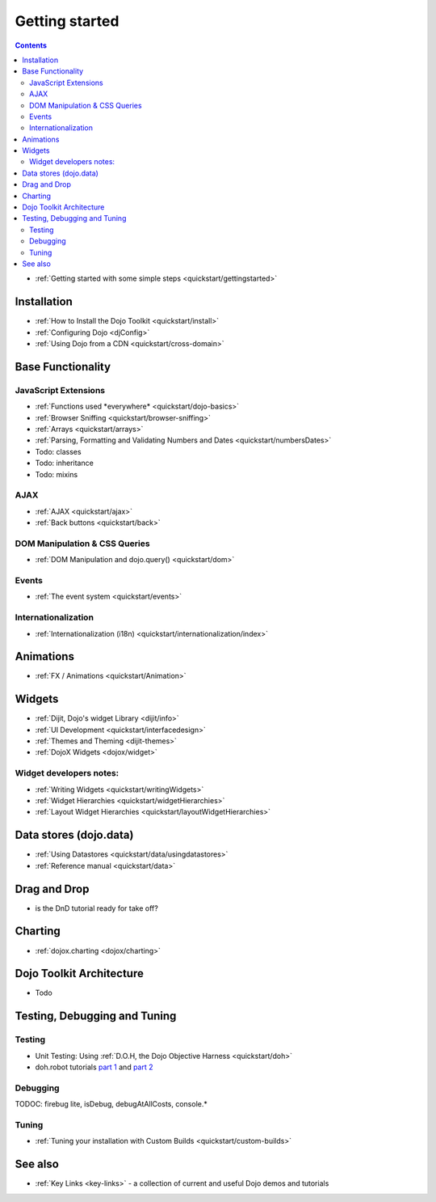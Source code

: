 .. _quickstart/index:

Getting started
===============

.. contents::
    :depth: 2

.. image:: logodojocdocssmall.png
   :alt: Dojo Documentation
   :class: logowelcome;

* :ref:`Getting started with some simple steps <quickstart/gettingstarted>`

============
Installation
============

* :ref:`How to Install the Dojo Toolkit <quickstart/install>`
* :ref:`Configuring Dojo <djConfig>`
* :ref:`Using Dojo from a CDN <quickstart/cross-domain>`


==================
Base Functionality
==================

JavaScript Extensions
---------------------

* :ref:`Functions used *everywhere* <quickstart/dojo-basics>`
* :ref:`Browser Sniffing <quickstart/browser-sniffing>`
* :ref:`Arrays <quickstart/arrays>`
* :ref:`Parsing, Formatting and Validating Numbers and Dates <quickstart/numbersDates>`
* Todo: classes
* Todo: inheritance
* Todo: mixins

AJAX
----

* :ref:`AJAX <quickstart/ajax>`
* :ref:`Back buttons <quickstart/back>`

DOM Manipulation & CSS Queries
------------------------------

* :ref:`DOM Manipulation and dojo.query() <quickstart/dom>`

Events
------

* :ref:`The event system <quickstart/events>`

Internationalization
--------------------

* :ref:`Internationalization (i18n) <quickstart/internationalization/index>`

==========
Animations
==========

* :ref:`FX / Animations <quickstart/Animation>`


=======
Widgets
=======

* :ref:`Dijit, Dojo's widget Library <dijit/info>`
* :ref:`UI Development <quickstart/interfacedesign>`
* :ref:`Themes and Theming <dijit-themes>`
* :ref:`DojoX Widgets <dojox/widget>`

Widget developers notes:
------------------------
* :ref:`Writing Widgets <quickstart/writingWidgets>`
* :ref:`Widget Hierarchies <quickstart/widgetHierarchies>`
* :ref:`Layout Widget Hierarchies <quickstart/layoutWidgetHierarchies>`


=======================
Data stores (dojo.data)
=======================

* :ref:`Using Datastores <quickstart/data/usingdatastores>`
* :ref:`Reference manual <quickstart/data>`


=============
Drag and Drop
=============

* is the DnD tutorial ready for take off?


========
Charting
========

* :ref:`dojox.charting <dojox/charting>`


=========================
Dojo Toolkit Architecture
=========================

* Todo


=============================
Testing, Debugging and Tuning
=============================

Testing
-------

* Unit Testing:  Using :ref:`D.O.H, the Dojo Objective Harness <quickstart/doh>`
* doh.robot tutorials `part 1 <http://blog.dojotoolkit.org/2008/08/11/doh-robot-automating-web-ui-unit-tests-real-user-events>`_ and `part 2 <http://blog.dojotoolkit.org/2008/10/31/doh-robot-part-2-automating-acceptance-tests-and-user-stories>`_

Debugging
---------

TODOC: firebug lite, isDebug, debugAtAllCosts, console.*

Tuning
------

* :ref:`Tuning your installation with Custom Builds <quickstart/custom-builds>`


========
See also
========

* :ref:`Key Links <key-links>` - a collection of current and useful Dojo demos and tutorials
